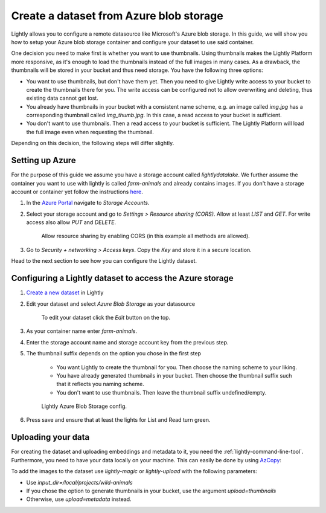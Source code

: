 .. _dataset-creation-azure-storage:


Create a dataset from Azure blob storage
-----------------------------------------

Lightly allows you to configure a remote datasource like Microsoft's Azure blob storage.
In this guide, we will show you how to setup your Azure blob storage container and configure your dataset to use said container.

One decision you need to make first is whether you want to use thumbnails.
Using thumbnails makes the Lightly Platform more responsive, as it's enough to
load the thumbnails instead of the full images in many cases.
As a drawback, the thumbnails will be stored in your bucket and thus need storage.
You have the following three options:


- You want to use thumbnails, but don't have them yet. Then you need to give
  Lightly write access to your bucket to create the thumbnails there for you.
  The write access can be configured not to allow overwriting and
  deleting, thus existing data cannot get lost.
- You already have thumbnails in your bucket with a consistent name scheme, e.g.
  an image called `img.jpg` has a corresponding thumbnail called `img_thumb.jpg`.
  In this case, a read access to your bucket is sufficient.
- You don't want to use thumbnails. Then a read access to your bucket
  is sufficient. The Lightly Platform will load the full image
  even when requesting the thumbnail.

Depending on this decision, the following steps will differ slightly.

Setting up Azure
^^^^^^^^^^^^^^^^^

For the purpose of this guide we assume you have a storage account called `lightlydatalake`.
We further assume the container you want to use with lightly is called `farm-animals` and already contains images.
If you don't have a storage account or container yet follow the instructions `here <https://docs.microsoft.com/en-us/azure/storage/common/storage-account-create?tabs=azure-portal>`_.

1. In the `Azure Portal <https://portal.azure.com/#home>`_ navigate to `Storage Accounts`.
2. Select your storage account and go to `Settings > Resource sharing (CORS)`. Allow at least `LIST` and `GET`. For write access also allow `PUT` and `DELETE`.
   
    .. figure:: ../resources/AzureResourceSharing.jpg
        :align: center
        :alt: Azure Resource Sharing (CORS)

        Allow resource sharing by enabling CORS (in this example all methods are allowed).

3. Go to `Security + networking > Access keys`. Copy the `Key` and store it in a secure location.

Head to the next section to see how you can configure the Lightly dataset.


Configuring a Lightly dataset to access the Azure storage
^^^^^^^^^^^^^^^^^^^^^^^^^^^^^^^^^^^^^^^^^^^^^^^^^^^^^^^^^^

1. `Create a new dataset <https://app.lightly.ai/dataset/create>`_ in Lightly
2. Edit your dataset and select `Azure Blob Storage` as your datasource

    .. figure:: ../resources/LightlyEdit1.png
        :align: center
        :alt: Edit your dataset.

        To edit your dataset click the `Edit` button on the top.

3. As your container name enter `farm-animals`.
4. Enter the storage account name and storage account key from the previous step.
5. The thumbnail suffix depends on the option you chose in the first step
   
    - You want Lightly to create the thumbnail for you.
      Then choose the naming scheme to your liking.
    - You have already generated thumbnails in your bucket.
      Then choose the thumbnail suffix such that it reflects you naming scheme.
    - You don't want to use thumbnails.
      Then leave the thumbnail suffix undefined/empty.

    .. figure:: ../resources/LightlyEditAzure.jpg
        :align: center
        :alt: Lightly Azure Blob Storage config.
        :width: 60%

        Lightly Azure Blob Storage config.

6. Press save and ensure that at least the lights for List and Read turn green.


Uploading your data
^^^^^^^^^^^^^^^^^^^^


For creating the dataset and uploading embeddings and metadata to it, you need
the :ref:`lightly-command-line-tool`. Furthermore, you need to have your data locally on your machine.
This can easily be done by using `AzCopy <https://docs.microsoft.com/en-us/azure/storage/common/storage-use-azcopy-v10>`_:

.. code-block::
    :caption: Sync your data with AzCopy. Example from `Microsoft's documentation <https://docs.microsoft.com/en-us/azure/storage/common/storage-use-azcopy-blobs-synchronize?toc=/azure/storage/blobs/toc.json>`_

    azcopy sync './farm-animals' 'https://lightlydatalake.blob.core.windows.net/farm-animals' --recursive


To add the images to the dataset use `lightly-magic` or `lightly-upload` with the following parameters:

- Use `input_dir=/local/projects/wild-animals`
- If you chose the option to generate thumbnails in your bucket,
  use the argument `upload=thumbnails`
- Otherwise, use `upload=metadata` instead.
